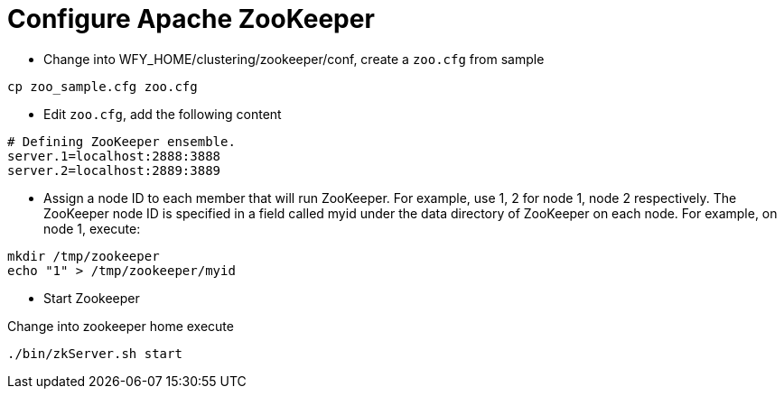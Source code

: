 
= Configure Apache ZooKeeper

* Change into WFY_HOME/clustering/zookeeper/conf, create a `zoo.cfg` from sample

[source,shell]
----
cp zoo_sample.cfg zoo.cfg
----

* Edit `zoo.cfg`, add the following content

[source,xml]
----
# Defining ZooKeeper ensemble.
server.1=localhost:2888:3888
server.2=localhost:2889:3889
----

* Assign a node ID to each member that will run ZooKeeper. For example, use 1, 2 for node 1, node 2 respectively. The ZooKeeper node ID is specified in a field called myid under the data directory of ZooKeeper on each node. For example, on node 1, execute:

[source,shell]
----
mkdir /tmp/zookeeper
echo "1" > /tmp/zookeeper/myid
----

* Start Zookeeper

Change into zookeeper home execute

[source,shell]
----
./bin/zkServer.sh start
----

